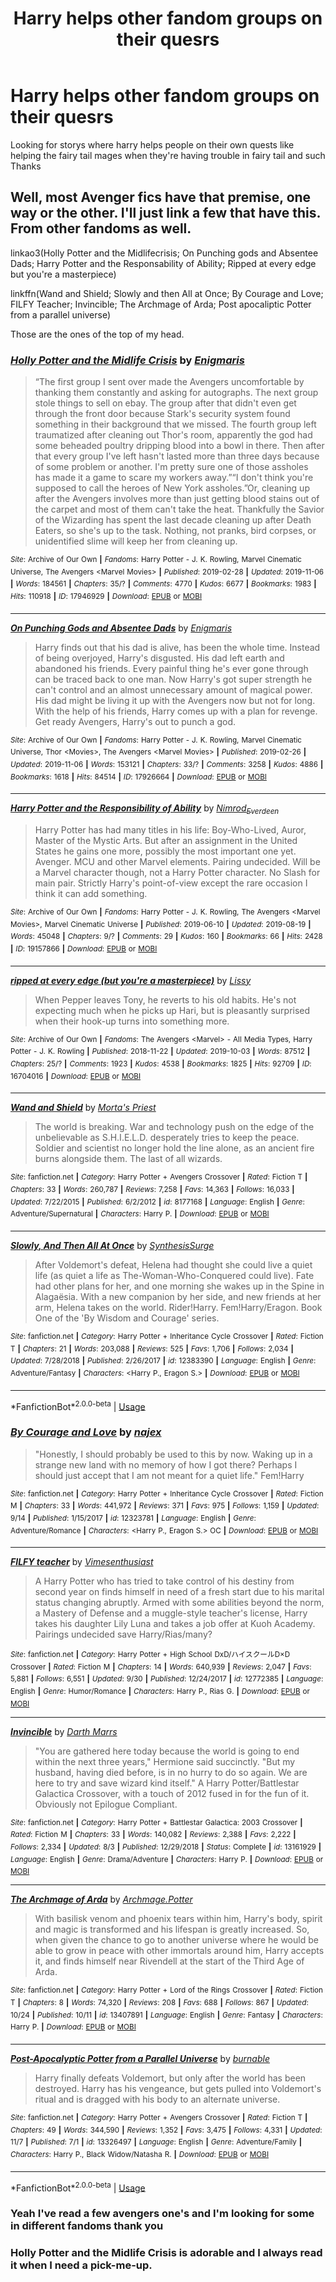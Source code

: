 #+TITLE: Harry helps other fandom groups on their quesrs

* Harry helps other fandom groups on their quesrs
:PROPERTIES:
:Author: kdog579
:Score: 3
:DateUnix: 1573363371.0
:DateShort: 2019-Nov-10
:FlairText: Request
:END:
Looking for storys where harry helps people on their own quests like helping the fairy tail mages when they're having trouble in fairy tail and such Thanks


** Well, most Avenger fics have that premise, one way or the other. I'll just link a few that have this. From other fandoms as well.

linkao3(Holly Potter and the Midlifecrisis; On Punching gods and Absentee Dads; Harry Potter and the Responsability of Ability; Ripped at every edge but you're a masterpiece)

linkffn(Wand and Shield; Slowly and then All at Once; By Courage and Love; FILFY Teacher; Invincible; The Archmage of Arda; Post apocaliptic Potter from a parallel universe)

Those are the ones of the top of my head.
:PROPERTIES:
:Author: nauze18
:Score: 2
:DateUnix: 1573364712.0
:DateShort: 2019-Nov-10
:END:

*** [[https://archiveofourown.org/works/17946929][*/Holly Potter and the Midlife Crisis/*]] by [[https://www.archiveofourown.org/users/Enigmaris/pseuds/Enigmaris][/Enigmaris/]]

#+begin_quote
  “The first group I sent over made the Avengers uncomfortable by thanking them constantly and asking for autographs. The next group stole things to sell on ebay. The group after that didn't even get through the front door because Stark's security system found something in their background that we missed. The fourth group left traumatized after cleaning out Thor's room, apparently the god had some beheaded poultry dripping blood into a bowl in there. Then after that every group I've left hasn't lasted more than three days because of some problem or another. I'm pretty sure one of those assholes has made it a game to scare my workers away.”“I don't think you're supposed to call the heroes of New York assholes.”Or, cleaning up after the Avengers involves more than just getting blood stains out of the carpet and most of them can't take the heat. Thankfully the Savior of the Wizarding has spent the last decade cleaning up after Death Eaters, so she's up to the task. Nothing, not pranks, bird corpses, or unidentified slime will keep her from cleaning up.
#+end_quote

^{/Site/:} ^{Archive} ^{of} ^{Our} ^{Own} ^{*|*} ^{/Fandoms/:} ^{Harry} ^{Potter} ^{-} ^{J.} ^{K.} ^{Rowling,} ^{Marvel} ^{Cinematic} ^{Universe,} ^{The} ^{Avengers} ^{<Marvel} ^{Movies>} ^{*|*} ^{/Published/:} ^{2019-02-28} ^{*|*} ^{/Updated/:} ^{2019-11-06} ^{*|*} ^{/Words/:} ^{184561} ^{*|*} ^{/Chapters/:} ^{35/?} ^{*|*} ^{/Comments/:} ^{4770} ^{*|*} ^{/Kudos/:} ^{6677} ^{*|*} ^{/Bookmarks/:} ^{1983} ^{*|*} ^{/Hits/:} ^{110918} ^{*|*} ^{/ID/:} ^{17946929} ^{*|*} ^{/Download/:} ^{[[https://archiveofourown.org/downloads/17946929/Holly%20Potter%20and%20the.epub?updated_at=1573091881][EPUB]]} ^{or} ^{[[https://archiveofourown.org/downloads/17946929/Holly%20Potter%20and%20the.mobi?updated_at=1573091881][MOBI]]}

--------------

[[https://archiveofourown.org/works/17926664][*/On Punching Gods and Absentee Dads/*]] by [[https://www.archiveofourown.org/users/Enigmaris/pseuds/Enigmaris][/Enigmaris/]]

#+begin_quote
  Harry finds out that his dad is alive, has been the whole time. Instead of being overjoyed, Harry's disgusted. His dad left earth and abandoned his friends. Every painful thing he's ever gone through can be traced back to one man. Now Harry's got super strength he can't control and an almost unnecessary amount of magical power. His dad might be living it up with the Avengers now but not for long. With the help of his friends, Harry comes up with a plan for revenge. Get ready Avengers, Harry's out to punch a god.
#+end_quote

^{/Site/:} ^{Archive} ^{of} ^{Our} ^{Own} ^{*|*} ^{/Fandoms/:} ^{Harry} ^{Potter} ^{-} ^{J.} ^{K.} ^{Rowling,} ^{Marvel} ^{Cinematic} ^{Universe,} ^{Thor} ^{<Movies>,} ^{The} ^{Avengers} ^{<Marvel} ^{Movies>} ^{*|*} ^{/Published/:} ^{2019-02-26} ^{*|*} ^{/Updated/:} ^{2019-11-06} ^{*|*} ^{/Words/:} ^{153121} ^{*|*} ^{/Chapters/:} ^{33/?} ^{*|*} ^{/Comments/:} ^{3258} ^{*|*} ^{/Kudos/:} ^{4886} ^{*|*} ^{/Bookmarks/:} ^{1618} ^{*|*} ^{/Hits/:} ^{84514} ^{*|*} ^{/ID/:} ^{17926664} ^{*|*} ^{/Download/:} ^{[[https://archiveofourown.org/downloads/17926664/On%20Punching%20Gods%20and.epub?updated_at=1573091860][EPUB]]} ^{or} ^{[[https://archiveofourown.org/downloads/17926664/On%20Punching%20Gods%20and.mobi?updated_at=1573091860][MOBI]]}

--------------

[[https://archiveofourown.org/works/19157866][*/Harry Potter and the Responsibility of Ability/*]] by [[https://www.archiveofourown.org/users/Nimrod_Everdeen/pseuds/Nimrod_Everdeen][/Nimrod_Everdeen/]]

#+begin_quote
  Harry Potter has had many titles in his life: Boy-Who-Lived, Auror, Master of the Mystic Arts. But after an assignment in the United States he gains one more, possibly the most important one yet. Avenger. MCU and other Marvel elements. Pairing undecided. Will be a Marvel character though, not a Harry Potter character. No Slash for main pair. Strictly Harry's point-of-view except the rare occasion I think it can add something.
#+end_quote

^{/Site/:} ^{Archive} ^{of} ^{Our} ^{Own} ^{*|*} ^{/Fandoms/:} ^{Harry} ^{Potter} ^{-} ^{J.} ^{K.} ^{Rowling,} ^{The} ^{Avengers} ^{<Marvel} ^{Movies>,} ^{Marvel} ^{Cinematic} ^{Universe} ^{*|*} ^{/Published/:} ^{2019-06-10} ^{*|*} ^{/Updated/:} ^{2019-08-19} ^{*|*} ^{/Words/:} ^{45048} ^{*|*} ^{/Chapters/:} ^{9/?} ^{*|*} ^{/Comments/:} ^{29} ^{*|*} ^{/Kudos/:} ^{160} ^{*|*} ^{/Bookmarks/:} ^{66} ^{*|*} ^{/Hits/:} ^{2428} ^{*|*} ^{/ID/:} ^{19157866} ^{*|*} ^{/Download/:} ^{[[https://archiveofourown.org/downloads/19157866/Harry%20Potter%20and%20the.epub?updated_at=1567010333][EPUB]]} ^{or} ^{[[https://archiveofourown.org/downloads/19157866/Harry%20Potter%20and%20the.mobi?updated_at=1567010333][MOBI]]}

--------------

[[https://archiveofourown.org/works/16704016][*/ripped at every edge (but you're a masterpiece)/*]] by [[https://www.archiveofourown.org/users/Lissy/pseuds/Lissy][/Lissy/]]

#+begin_quote
  When Pepper leaves Tony, he reverts to his old habits. He's not expecting much when he picks up Hari, but is pleasantly surprised when their hook-up turns into something more.
#+end_quote

^{/Site/:} ^{Archive} ^{of} ^{Our} ^{Own} ^{*|*} ^{/Fandoms/:} ^{The} ^{Avengers} ^{<Marvel>} ^{-} ^{All} ^{Media} ^{Types,} ^{Harry} ^{Potter} ^{-} ^{J.} ^{K.} ^{Rowling} ^{*|*} ^{/Published/:} ^{2018-11-22} ^{*|*} ^{/Updated/:} ^{2019-10-03} ^{*|*} ^{/Words/:} ^{87512} ^{*|*} ^{/Chapters/:} ^{25/?} ^{*|*} ^{/Comments/:} ^{1923} ^{*|*} ^{/Kudos/:} ^{4538} ^{*|*} ^{/Bookmarks/:} ^{1825} ^{*|*} ^{/Hits/:} ^{92709} ^{*|*} ^{/ID/:} ^{16704016} ^{*|*} ^{/Download/:} ^{[[https://archiveofourown.org/downloads/16704016/ripped%20at%20every%20edge%20but.epub?updated_at=1570160375][EPUB]]} ^{or} ^{[[https://archiveofourown.org/downloads/16704016/ripped%20at%20every%20edge%20but.mobi?updated_at=1570160375][MOBI]]}

--------------

[[https://www.fanfiction.net/s/8177168/1/][*/Wand and Shield/*]] by [[https://www.fanfiction.net/u/2690239/Morta-s-Priest][/Morta's Priest/]]

#+begin_quote
  The world is breaking. War and technology push on the edge of the unbelievable as S.H.I.E.L.D. desperately tries to keep the peace. Soldier and scientist no longer hold the line alone, as an ancient fire burns alongside them. The last of all wizards.
#+end_quote

^{/Site/:} ^{fanfiction.net} ^{*|*} ^{/Category/:} ^{Harry} ^{Potter} ^{+} ^{Avengers} ^{Crossover} ^{*|*} ^{/Rated/:} ^{Fiction} ^{T} ^{*|*} ^{/Chapters/:} ^{33} ^{*|*} ^{/Words/:} ^{260,787} ^{*|*} ^{/Reviews/:} ^{7,258} ^{*|*} ^{/Favs/:} ^{14,363} ^{*|*} ^{/Follows/:} ^{16,033} ^{*|*} ^{/Updated/:} ^{7/22/2015} ^{*|*} ^{/Published/:} ^{6/2/2012} ^{*|*} ^{/id/:} ^{8177168} ^{*|*} ^{/Language/:} ^{English} ^{*|*} ^{/Genre/:} ^{Adventure/Supernatural} ^{*|*} ^{/Characters/:} ^{Harry} ^{P.} ^{*|*} ^{/Download/:} ^{[[http://www.ff2ebook.com/old/ffn-bot/index.php?id=8177168&source=ff&filetype=epub][EPUB]]} ^{or} ^{[[http://www.ff2ebook.com/old/ffn-bot/index.php?id=8177168&source=ff&filetype=mobi][MOBI]]}

--------------

[[https://www.fanfiction.net/s/12383390/1/][*/Slowly, And Then All At Once/*]] by [[https://www.fanfiction.net/u/8039294/SynthesisSurge][/SynthesisSurge/]]

#+begin_quote
  After Voldemort's defeat, Helena had thought she could live a quiet life (as quiet a life as The-Woman-Who-Conquered could live). Fate had other plans for her, and one morning she wakes up in the Spine in Alagaësia. With a new companion by her side, and new friends at her arm, Helena takes on the world. Rider!Harry. Fem!Harry/Eragon. Book One of the 'By Wisdom and Courage' series.
#+end_quote

^{/Site/:} ^{fanfiction.net} ^{*|*} ^{/Category/:} ^{Harry} ^{Potter} ^{+} ^{Inheritance} ^{Cycle} ^{Crossover} ^{*|*} ^{/Rated/:} ^{Fiction} ^{T} ^{*|*} ^{/Chapters/:} ^{21} ^{*|*} ^{/Words/:} ^{203,088} ^{*|*} ^{/Reviews/:} ^{525} ^{*|*} ^{/Favs/:} ^{1,706} ^{*|*} ^{/Follows/:} ^{2,034} ^{*|*} ^{/Updated/:} ^{7/28/2018} ^{*|*} ^{/Published/:} ^{2/26/2017} ^{*|*} ^{/id/:} ^{12383390} ^{*|*} ^{/Language/:} ^{English} ^{*|*} ^{/Genre/:} ^{Adventure/Fantasy} ^{*|*} ^{/Characters/:} ^{<Harry} ^{P.,} ^{Eragon} ^{S.>} ^{*|*} ^{/Download/:} ^{[[http://www.ff2ebook.com/old/ffn-bot/index.php?id=12383390&source=ff&filetype=epub][EPUB]]} ^{or} ^{[[http://www.ff2ebook.com/old/ffn-bot/index.php?id=12383390&source=ff&filetype=mobi][MOBI]]}

--------------

*FanfictionBot*^{2.0.0-beta} | [[https://github.com/tusing/reddit-ffn-bot/wiki/Usage][Usage]]
:PROPERTIES:
:Author: FanfictionBot
:Score: 1
:DateUnix: 1573364818.0
:DateShort: 2019-Nov-10
:END:


*** [[https://www.fanfiction.net/s/12323781/1/][*/By Courage and Love/*]] by [[https://www.fanfiction.net/u/5566267/najex][/najex/]]

#+begin_quote
  "Honestly, I should probably be used to this by now. Waking up in a strange new land with no memory of how I got there? Perhaps I should just accept that I am not meant for a quiet life." Fem!Harry
#+end_quote

^{/Site/:} ^{fanfiction.net} ^{*|*} ^{/Category/:} ^{Harry} ^{Potter} ^{+} ^{Inheritance} ^{Cycle} ^{Crossover} ^{*|*} ^{/Rated/:} ^{Fiction} ^{M} ^{*|*} ^{/Chapters/:} ^{33} ^{*|*} ^{/Words/:} ^{441,972} ^{*|*} ^{/Reviews/:} ^{371} ^{*|*} ^{/Favs/:} ^{975} ^{*|*} ^{/Follows/:} ^{1,159} ^{*|*} ^{/Updated/:} ^{9/14} ^{*|*} ^{/Published/:} ^{1/15/2017} ^{*|*} ^{/id/:} ^{12323781} ^{*|*} ^{/Language/:} ^{English} ^{*|*} ^{/Genre/:} ^{Adventure/Romance} ^{*|*} ^{/Characters/:} ^{<Harry} ^{P.,} ^{Eragon} ^{S.>} ^{OC} ^{*|*} ^{/Download/:} ^{[[http://www.ff2ebook.com/old/ffn-bot/index.php?id=12323781&source=ff&filetype=epub][EPUB]]} ^{or} ^{[[http://www.ff2ebook.com/old/ffn-bot/index.php?id=12323781&source=ff&filetype=mobi][MOBI]]}

--------------

[[https://www.fanfiction.net/s/12772385/1/][*/FILFY teacher/*]] by [[https://www.fanfiction.net/u/4785338/Vimesenthusiast][/Vimesenthusiast/]]

#+begin_quote
  A Harry Potter who has tried to take control of his destiny from second year on finds himself in need of a fresh start due to his marital status changing abruptly. Armed with some abilities beyond the norm, a Mastery of Defense and a muggle-style teacher's license, Harry takes his daughter Lily Luna and takes a job offer at Kuoh Academy. Pairings undecided save Harry/Rias/many?
#+end_quote

^{/Site/:} ^{fanfiction.net} ^{*|*} ^{/Category/:} ^{Harry} ^{Potter} ^{+} ^{High} ^{School} ^{DxD/ハイスクールD×D} ^{Crossover} ^{*|*} ^{/Rated/:} ^{Fiction} ^{M} ^{*|*} ^{/Chapters/:} ^{14} ^{*|*} ^{/Words/:} ^{640,939} ^{*|*} ^{/Reviews/:} ^{2,047} ^{*|*} ^{/Favs/:} ^{5,881} ^{*|*} ^{/Follows/:} ^{6,551} ^{*|*} ^{/Updated/:} ^{9/30} ^{*|*} ^{/Published/:} ^{12/24/2017} ^{*|*} ^{/id/:} ^{12772385} ^{*|*} ^{/Language/:} ^{English} ^{*|*} ^{/Genre/:} ^{Humor/Romance} ^{*|*} ^{/Characters/:} ^{Harry} ^{P.,} ^{Rias} ^{G.} ^{*|*} ^{/Download/:} ^{[[http://www.ff2ebook.com/old/ffn-bot/index.php?id=12772385&source=ff&filetype=epub][EPUB]]} ^{or} ^{[[http://www.ff2ebook.com/old/ffn-bot/index.php?id=12772385&source=ff&filetype=mobi][MOBI]]}

--------------

[[https://www.fanfiction.net/s/13161929/1/][*/Invincible/*]] by [[https://www.fanfiction.net/u/1229909/Darth-Marrs][/Darth Marrs/]]

#+begin_quote
  "You are gathered here today because the world is going to end within the next three years," Hermione said succinctly. "But my husband, having died before, is in no hurry to do so again. We are here to try and save wizard kind itself." A Harry Potter/Battlestar Galactica Crossover, with a touch of 2012 fused in for the fun of it. Obviously not Epilogue Compliant.
#+end_quote

^{/Site/:} ^{fanfiction.net} ^{*|*} ^{/Category/:} ^{Harry} ^{Potter} ^{+} ^{Battlestar} ^{Galactica:} ^{2003} ^{Crossover} ^{*|*} ^{/Rated/:} ^{Fiction} ^{M} ^{*|*} ^{/Chapters/:} ^{33} ^{*|*} ^{/Words/:} ^{140,082} ^{*|*} ^{/Reviews/:} ^{2,388} ^{*|*} ^{/Favs/:} ^{2,222} ^{*|*} ^{/Follows/:} ^{2,334} ^{*|*} ^{/Updated/:} ^{8/3} ^{*|*} ^{/Published/:} ^{12/29/2018} ^{*|*} ^{/Status/:} ^{Complete} ^{*|*} ^{/id/:} ^{13161929} ^{*|*} ^{/Language/:} ^{English} ^{*|*} ^{/Genre/:} ^{Drama/Adventure} ^{*|*} ^{/Characters/:} ^{Harry} ^{P.} ^{*|*} ^{/Download/:} ^{[[http://www.ff2ebook.com/old/ffn-bot/index.php?id=13161929&source=ff&filetype=epub][EPUB]]} ^{or} ^{[[http://www.ff2ebook.com/old/ffn-bot/index.php?id=13161929&source=ff&filetype=mobi][MOBI]]}

--------------

[[https://www.fanfiction.net/s/13407891/1/][*/The Archmage of Arda/*]] by [[https://www.fanfiction.net/u/12815308/Archmage-Potter][/Archmage.Potter/]]

#+begin_quote
  With basilisk venom and phoenix tears within him, Harry's body, spirit and magic is transformed and his lifespan is greatly increased. So, when given the chance to go to another universe where he would be able to grow in peace with other immortals around him, Harry accepts it, and finds himself near Rivendell at the start of the Third Age of Arda.
#+end_quote

^{/Site/:} ^{fanfiction.net} ^{*|*} ^{/Category/:} ^{Harry} ^{Potter} ^{+} ^{Lord} ^{of} ^{the} ^{Rings} ^{Crossover} ^{*|*} ^{/Rated/:} ^{Fiction} ^{T} ^{*|*} ^{/Chapters/:} ^{8} ^{*|*} ^{/Words/:} ^{74,320} ^{*|*} ^{/Reviews/:} ^{208} ^{*|*} ^{/Favs/:} ^{688} ^{*|*} ^{/Follows/:} ^{867} ^{*|*} ^{/Updated/:} ^{10/24} ^{*|*} ^{/Published/:} ^{10/11} ^{*|*} ^{/id/:} ^{13407891} ^{*|*} ^{/Language/:} ^{English} ^{*|*} ^{/Genre/:} ^{Fantasy} ^{*|*} ^{/Characters/:} ^{Harry} ^{P.} ^{*|*} ^{/Download/:} ^{[[http://www.ff2ebook.com/old/ffn-bot/index.php?id=13407891&source=ff&filetype=epub][EPUB]]} ^{or} ^{[[http://www.ff2ebook.com/old/ffn-bot/index.php?id=13407891&source=ff&filetype=mobi][MOBI]]}

--------------

[[https://www.fanfiction.net/s/13326497/1/][*/Post-Apocalyptic Potter from a Parallel Universe/*]] by [[https://www.fanfiction.net/u/2906207/burnable][/burnable/]]

#+begin_quote
  Harry finally defeats Voldemort, but only after the world has been destroyed. Harry has his vengeance, but gets pulled into Voldemort's ritual and is dragged with his body to an alternate universe.
#+end_quote

^{/Site/:} ^{fanfiction.net} ^{*|*} ^{/Category/:} ^{Harry} ^{Potter} ^{+} ^{Avengers} ^{Crossover} ^{*|*} ^{/Rated/:} ^{Fiction} ^{T} ^{*|*} ^{/Chapters/:} ^{49} ^{*|*} ^{/Words/:} ^{344,590} ^{*|*} ^{/Reviews/:} ^{1,352} ^{*|*} ^{/Favs/:} ^{3,475} ^{*|*} ^{/Follows/:} ^{4,331} ^{*|*} ^{/Updated/:} ^{11/7} ^{*|*} ^{/Published/:} ^{7/1} ^{*|*} ^{/id/:} ^{13326497} ^{*|*} ^{/Language/:} ^{English} ^{*|*} ^{/Genre/:} ^{Adventure/Family} ^{*|*} ^{/Characters/:} ^{Harry} ^{P.,} ^{Black} ^{Widow/Natasha} ^{R.} ^{*|*} ^{/Download/:} ^{[[http://www.ff2ebook.com/old/ffn-bot/index.php?id=13326497&source=ff&filetype=epub][EPUB]]} ^{or} ^{[[http://www.ff2ebook.com/old/ffn-bot/index.php?id=13326497&source=ff&filetype=mobi][MOBI]]}

--------------

*FanfictionBot*^{2.0.0-beta} | [[https://github.com/tusing/reddit-ffn-bot/wiki/Usage][Usage]]
:PROPERTIES:
:Author: FanfictionBot
:Score: 1
:DateUnix: 1573364829.0
:DateShort: 2019-Nov-10
:END:


*** Yeah I've read a few avengers one's and I'm looking for some in different fandoms thank you
:PROPERTIES:
:Author: kdog579
:Score: 1
:DateUnix: 1573364847.0
:DateShort: 2019-Nov-10
:END:


*** Holly Potter and the Midlife Crisis is adorable and I always read it when I need a pick-me-up.
:PROPERTIES:
:Author: scottyboy359
:Score: 1
:DateUnix: 1573447046.0
:DateShort: 2019-Nov-11
:END:

